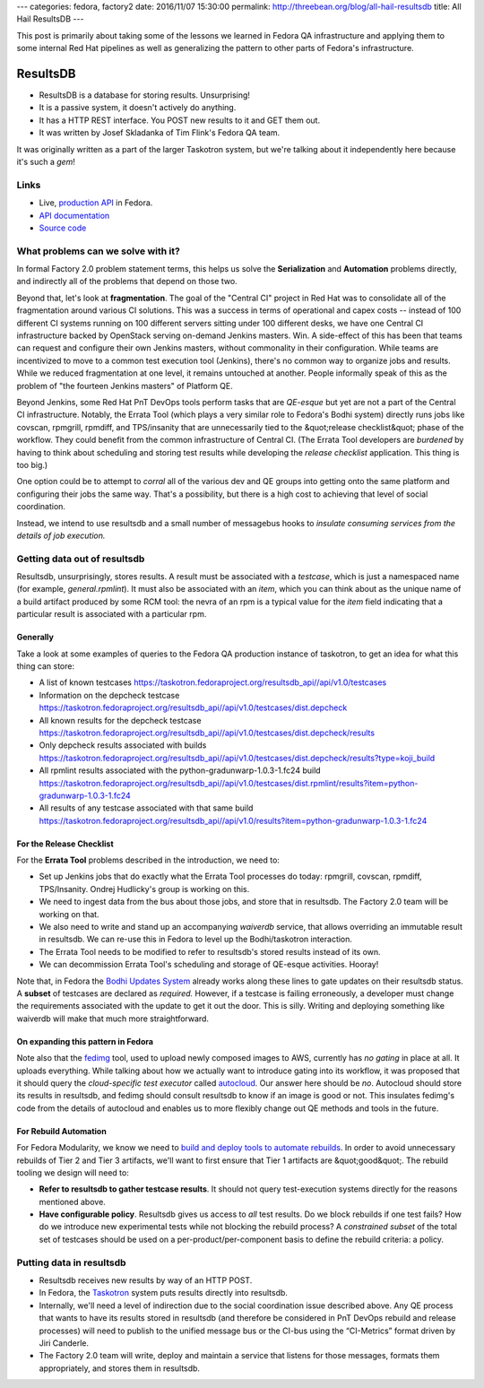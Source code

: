 ---
categories: fedora, factory2
date: 2016/11/07 15:30:00
permalink: http://threebean.org/blog/all-hail-resultsdb
title: All Hail ResultsDB
---

This post is primarily about taking some of the lessons we learned in Fedora QA
infrastructure and applying them to some internal Red Hat pipelines as well as
generalizing the pattern to other parts of Fedora's infrastructure.

ResultsDB
=========

- ResultsDB is a database for storing results.  Unsurprising!
- It is a passive system, it doesn't actively do anything.
- It has a HTTP REST interface.  You POST new results to it and GET them out.
- It was written by Josef Skladanka of Tim Flink's Fedora QA team.

It was originally written as a part of the larger Taskotron system, but we're
talking about it independently here because it's such a *gem*!

Links
-----

- Live, `production API <https://taskotron.fedoraproject.org/resultsdb_api//api/v1.0/>`_ in Fedora.
- `API documentation <http://docs.resultsdb.apiary.io/>`_
- `Source code <https://bitbucket.org/fedoraqa/resultsdb>`_

What problems can we solve with it?
-----------------------------------

In formal Factory 2.0 problem statement terms, this helps us solve the
**Serialization** and **Automation** problems directly, and indirectly all of
the problems that depend on those two.

Beyond that, let's look at **fragmentation**.  The goal of the "Central CI"
project in Red Hat was to consolidate all of the fragmentation around various
CI solutions.  This was a success in terms of operational and capex costs --
instead of 100 different CI systems running on 100 different servers sitting
under 100 different desks, we have one Central CI infrastructure backed by
OpenStack serving on-demand Jenkins masters.  Win.  A side-effect of this has
been that teams can request and configure their own Jenkins masters, without
commonality in their configuration.  While teams are incentivized to move to a
common test execution tool (Jenkins), there's no common way to organize
jobs and results.  While we reduced fragmentation at one level, it remains
untouched at another.  People informally speak of this as the problem of "the
fourteen Jenkins masters" of Platform QE.

Beyond Jenkins, some Red Hat PnT DevOps tools perform tasks that are *QE-esque* but yet
are not a part of the Central CI infrastructure.  Notably, the Errata Tool
(which plays a very similar role to Fedora's Bodhi system) directly runs jobs
like covscan, rpmgrill, rpmdiff, and TPS/insanity that are unnecessarily tied
to the &quot;release checklist&quot; phase of the workflow. They could benefit
from the common infrastructure of Central CI.  (The Errata Tool developers are
*burdened* by having to think about scheduling and storing test results while
developing the *release checklist* application.  This thing is too big.)

One option could be to attempt to *corral* all of the various dev and QE groups
into getting onto the same platform and configuring their jobs the same way.
That's a possibility, but there is a high cost to achieving that level of
social coordination.

Instead, we intend to use resultsdb and a small number of messagebus hooks to
*insulate consuming services from the details of job execution.*

Getting data out of resultsdb
-----------------------------

Resultsdb, unsurprisingly, stores results.  A result must be associated with a
`testcase`, which is just a namespaced name (for example, `general.rpmlint`).  It
must also be associated with an `item`, which you can think about as the unique
name of a build artifact produced by some RCM tool: the nevra of an rpm is a
typical value for the `item` field indicating that a particular result is
associated with a particular rpm.

Generally
~~~~~~~~~

Take a look at some examples of queries to the Fedora QA production instance of taskotron, to get an idea for what this thing can store:

- A list of known testcases `https://taskotron.fedoraproject.org/resultsdb_api//api/v1.0/testcases <https://taskotron.fedoraproject.org/resultsdb_api//api/v1.0/testcases>`_
- Information on the depcheck testcase `https://taskotron.fedoraproject.org/resultsdb_api//api/v1.0/testcases/dist.depcheck <https://taskotron.fedoraproject.org/resultsdb_api//api/v1.0/testcases/dist.depcheck>`_
- All known results for the depcheck testcase `https://taskotron.fedoraproject.org/resultsdb_api//api/v1.0/testcases/dist.depcheck/results <https://taskotron.fedoraproject.org/resultsdb_api//api/v1.0/testcases/dist.depcheck/results?type=koji_build>`_
- Only depcheck results associated with builds `https://taskotron.fedoraproject.org/resultsdb_api//api/v1.0/testcases/dist.depcheck/results?type=koji_build <https://taskotron.fedoraproject.org/resultsdb_api//api/v1.0/testcases/dist.depcheck/results?type=koji_build>`_
- All rpmlint results associated with the python-gradunwarp-1.0.3-1.fc24 build `https://taskotron.fedoraproject.org/resultsdb_api//api/v1.0/testcases/dist.rpmlint/results?item=python-gradunwarp-1.0.3-1.fc24 <https://taskotron.fedoraproject.org/resultsdb_api//api/v1.0/testcases/dist.rpmlint/results?item=python-gradunwarp-1.0.3-1.fc24>`_
- All results of any testcase associated with that same build `https://taskotron.fedoraproject.org/resultsdb_api//api/v1.0/results?item=python-gradunwarp-1.0.3-1.fc24 <https://taskotron.fedoraproject.org/resultsdb_api//api/v1.0/results?item=python-gradunwarp-1.0.3-1.fc24>`_

For the Release Checklist
~~~~~~~~~~~~~~~~~~~~~~~~~

For the **Errata Tool** problems described in the introduction, we need to:

- Set up Jenkins jobs that do exactly what the Errata Tool processes do today:
  rpmgrill, covscan, rpmdiff, TPS/Insanity.  Ondrej Hudlicky's group is working
  on this.
- We need to ingest data from the bus about those jobs, and store that in
  resultsdb.  The Factory 2.0 team will be working on that.
- We also need to write and stand up an accompanying `waiverdb` service, that
  allows overriding an immutable result in resultsdb.  We can re-use this in
  Fedora to level up the Bodhi/taskotron interaction.
- The Errata Tool needs to be modified to refer to resultsdb's stored results
  instead of its own.
- We can decommission Errata Tool's scheduling and storage of QE-esque
  activities.  Hooray!

Note that, in Fedora the `Bodhi Updates System
<https://bodhi.fedoraproject.org/>`_ already works along these lines to
gate updates on their resultsdb status.  A **subset** of testcases are declared
as *required.*  However, if a testcase is failing erroneously, a developer must
change the requirements associated with the update to get it out the door.
This is silly.  Writing and deploying something like waiverdb will make that
much more straightforward.

On expanding this pattern in Fedora
~~~~~~~~~~~~~~~~~~~~~~~~~~~~~~~~~~~

Note also that the `fedimg <https://github.com/fedora-infra/fedimg>`_ tool, used
to upload newly composed images to AWS, currently has *no gating* in place at
all.  It uploads everything.  While talking about how we actually want to
introduce gating into its workflow, it was proposed that it should query the
*cloud-specific test executor* called
`autocloud <https://apps.fedoraproject.org/autocloud/compose>`_.  Our answer here
should be *no*.  Autocloud should store its results in resultsdb, and fedimg
should consult resultsdb to know if an image is good or not.  This insulates
fedimg's code from the details of autocloud and enables us to more flexibly
change out QE methods and tools in the future.

For Rebuild Automation
~~~~~~~~~~~~~~~~~~~~~~

For Fedora Modularity, we know we need to `build and deploy tools to automate
rebuilds <https://fedorapeople.org/groups/modularity/sprint-5-demo/sprint5demo-threebean.ogv>`_.
In order to avoid unnecessary rebuilds of Tier 2 and Tier 3 artifacts,
we'll want to first ensure that Tier 1 artifacts are &quot;good&quot;.  The
rebuild tooling we design will need to:

- **Refer to resultsdb to gather testcase results**.  It should not query test-execution systems directly for the reasons mentioned above.
- **Have configurable policy**.  Resultsdb gives us access to *all* test results.
  Do we block rebuilds if one test fails? How do we introduce new experimental
  tests while not blocking the rebuild process?  A *constrained subset* of the
  total set of testcases should be used on a per-product/per-component basis to
  define the rebuild criteria: a policy.

Putting data in resultsdb
-------------------------

- Resultsdb receives new results by way of an HTTP POST.
- In Fedora, the `Taskotron <https://taskotron.fedoraproject.org/>`_ system
  puts results directly into resultsdb.
- Internally, we'll need a level of indirection due to the social
  coordination issue described above.  Any QE process that wants to have its
  results stored in resultsdb (and therefore be considered in PnT DevOps
  rebuild and release processes) will need to publish to the unified message
  bus or the CI-bus using the “CI-Metrics” format driven by Jiri Canderle.
- The Factory 2.0 team will write, deploy and maintain a service that listens
  for those messages, formats them appropriately, and stores them in resultsdb.
